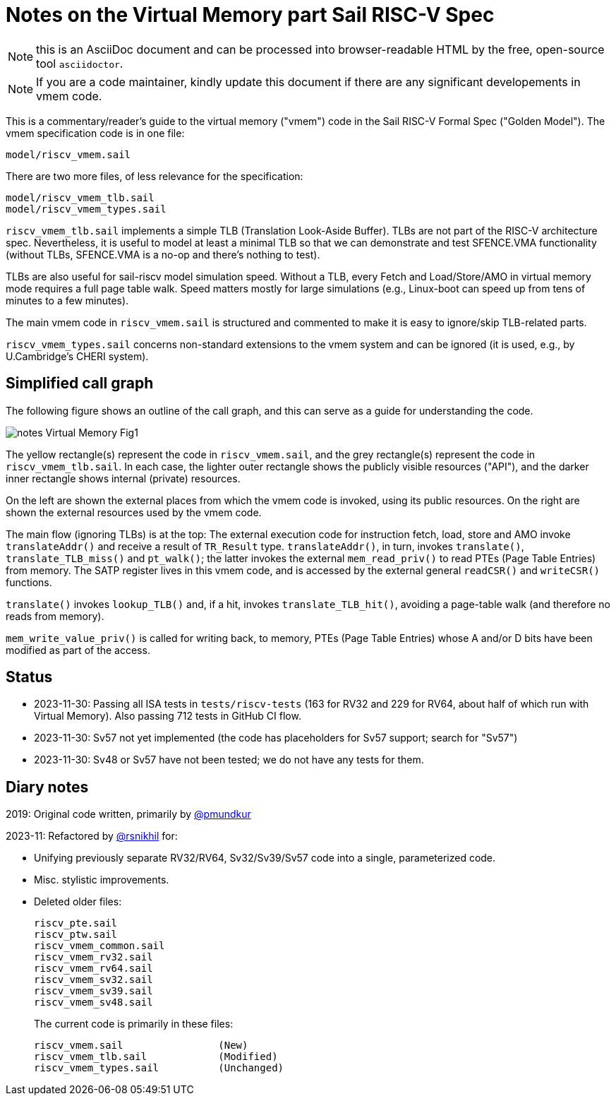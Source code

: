 = Notes on the Virtual Memory part Sail RISC-V Spec

NOTE: this is an AsciiDoc document and can be processed into
      browser-readable HTML by the free, open-source tool
      `asciidoctor`.

NOTE: If you are a code maintainer, kindly update this document if
      there are any significant developements in vmem code.

This is a commentary/reader's guide to the virtual memory ("vmem")
code in the Sail RISC-V Formal Spec ("Golden Model").  The vmem
specification code is in one file:

    model/riscv_vmem.sail

There are two more files, of less relevance for the specification:

    model/riscv_vmem_tlb.sail
    model/riscv_vmem_types.sail

`riscv_vmem_tlb.sail` implements a simple TLB (Translation Look-Aside
Buffer).  TLBs are not part of the RISC-V architecture spec.
Nevertheless, it is useful to model at least a minimal TLB so that we
can demonstrate and test SFENCE.VMA functionality (without TLBs,
SFENCE.VMA is a no-op and there's nothing to test).

TLBs are also useful for sail-riscv model simulation speed.  Without a
TLB, every Fetch and Load/Store/AMO in virtual memory mode requires a
full page table walk.  Speed matters mostly for large simulations
(e.g., Linux-boot can speed up from tens of minutes to a few minutes).

The main vmem code in `riscv_vmem.sail` is structured and commented to
make it is easy to ignore/skip TLB-related parts.

`riscv_vmem_types.sail` concerns non-standard extensions to the vmem
system and can be ignored (it is used, e.g., by U.Cambridge's CHERI
system).

// SECTION ================================================================
== Simplified call graph

The following figure shows an outline of the call graph, and this can
serve as a guide for understanding the code.

image::./figs/notes_Virtual_Memory_Fig1.svg[align="center"]

The yellow rectangle(s) represent the code in `riscv_vmem.sail`, and
the grey rectangle(s) represent the code in `riscv_vmem_tlb.sail`.  In
each case, the lighter outer rectangle shows the publicly visible
resources ("API"), and the darker inner rectangle shows internal
(private) resources.

On the left are shown the external places from which the vmem code is
invoked, using its public resources.  On the right are shown the
external resources used by the vmem code.

The main flow (ignoring TLBs) is at the top: The external execution
code for instruction fetch, load, store and AMO invoke
`translateAddr()` and receive a result of `TR_Result` type.
`translateAddr()`, in turn, invokes `translate()`,
`translate_TLB_miss()` and `pt_walk()`; the latter invokes the
external `mem_read_priv()` to read PTEs (Page Table Entries) from
memory.  The SATP register lives in this vmem code, and is accessed by
the external general `readCSR()` and `writeCSR()` functions.

`translate()` invokes `lookup_TLB()` and, if a hit, invokes
`translate_TLB_hit()`, avoiding a page-table walk (and therefore no
reads from memory).

`mem_write_value_priv()` is called for writing back, to memory, PTEs
(Page Table Entries) whose A and/or D bits have been modified as part
of the access.

// SECTION ================================================================
== Status

* 2023-11-30: Passing all ISA tests in `tests/riscv-tests` (163 for
  RV32 and 229 for RV64, about half of which run with Virtual Memory).
  Also passing 712 tests in GitHub CI flow.

* 2023-11-30: Sv57 not yet implemented (the code has placeholders
  for Sv57 support; search for "Sv57")

* 2023-11-30: Sv48 or Sv57 have not been tested; we do not have any tests for them.

// SECTION ================================================================
== Diary notes

2019: Original code written, primarily by https://github.com/pmundkur[@pmundkur]

2023-11: Refactored by https://github.com/rsnikhil[@rsnikhil] for:

* Unifying previously separate RV32/RV64, Sv32/Sv39/Sv57 code into a
  single, parameterized code.
* Misc. stylistic improvements.
* Deleted older files:
+
    riscv_pte.sail
    riscv_ptw.sail
    riscv_vmem_common.sail
    riscv_vmem_rv32.sail
    riscv_vmem_rv64.sail
    riscv_vmem_sv32.sail
    riscv_vmem_sv39.sail
    riscv_vmem_sv48.sail
+
The current code is primarily in these files:
+
    riscv_vmem.sail                (New)
    riscv_vmem_tlb.sail            (Modified)
    riscv_vmem_types.sail          (Unchanged)
